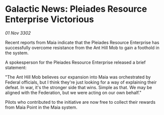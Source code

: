 * Galactic News: Pleiades Resource Enterprise Victorious

/01 Nov 3302/

Recent reports from Maia indicate that the Pleiades Resource Enterprise has successfully overcome resistance from the Ant Hill Mob to gain a foothold in the system. 

A spokesperson for the Pleiades Resource Enterprise released a brief statement: 

"The Ant Hill Mob believes our expansion into Maia was orchestrated by Federal officials, but I think they're just looking for a way of explaining their defeat. In war, it's the stronger side that wins. Simple as that. We may be aligned with the Federation, but we were acting on our own behalf." 

Pilots who contributed to the initiative are now free to collect their rewards from Maia Point in the Maia system.